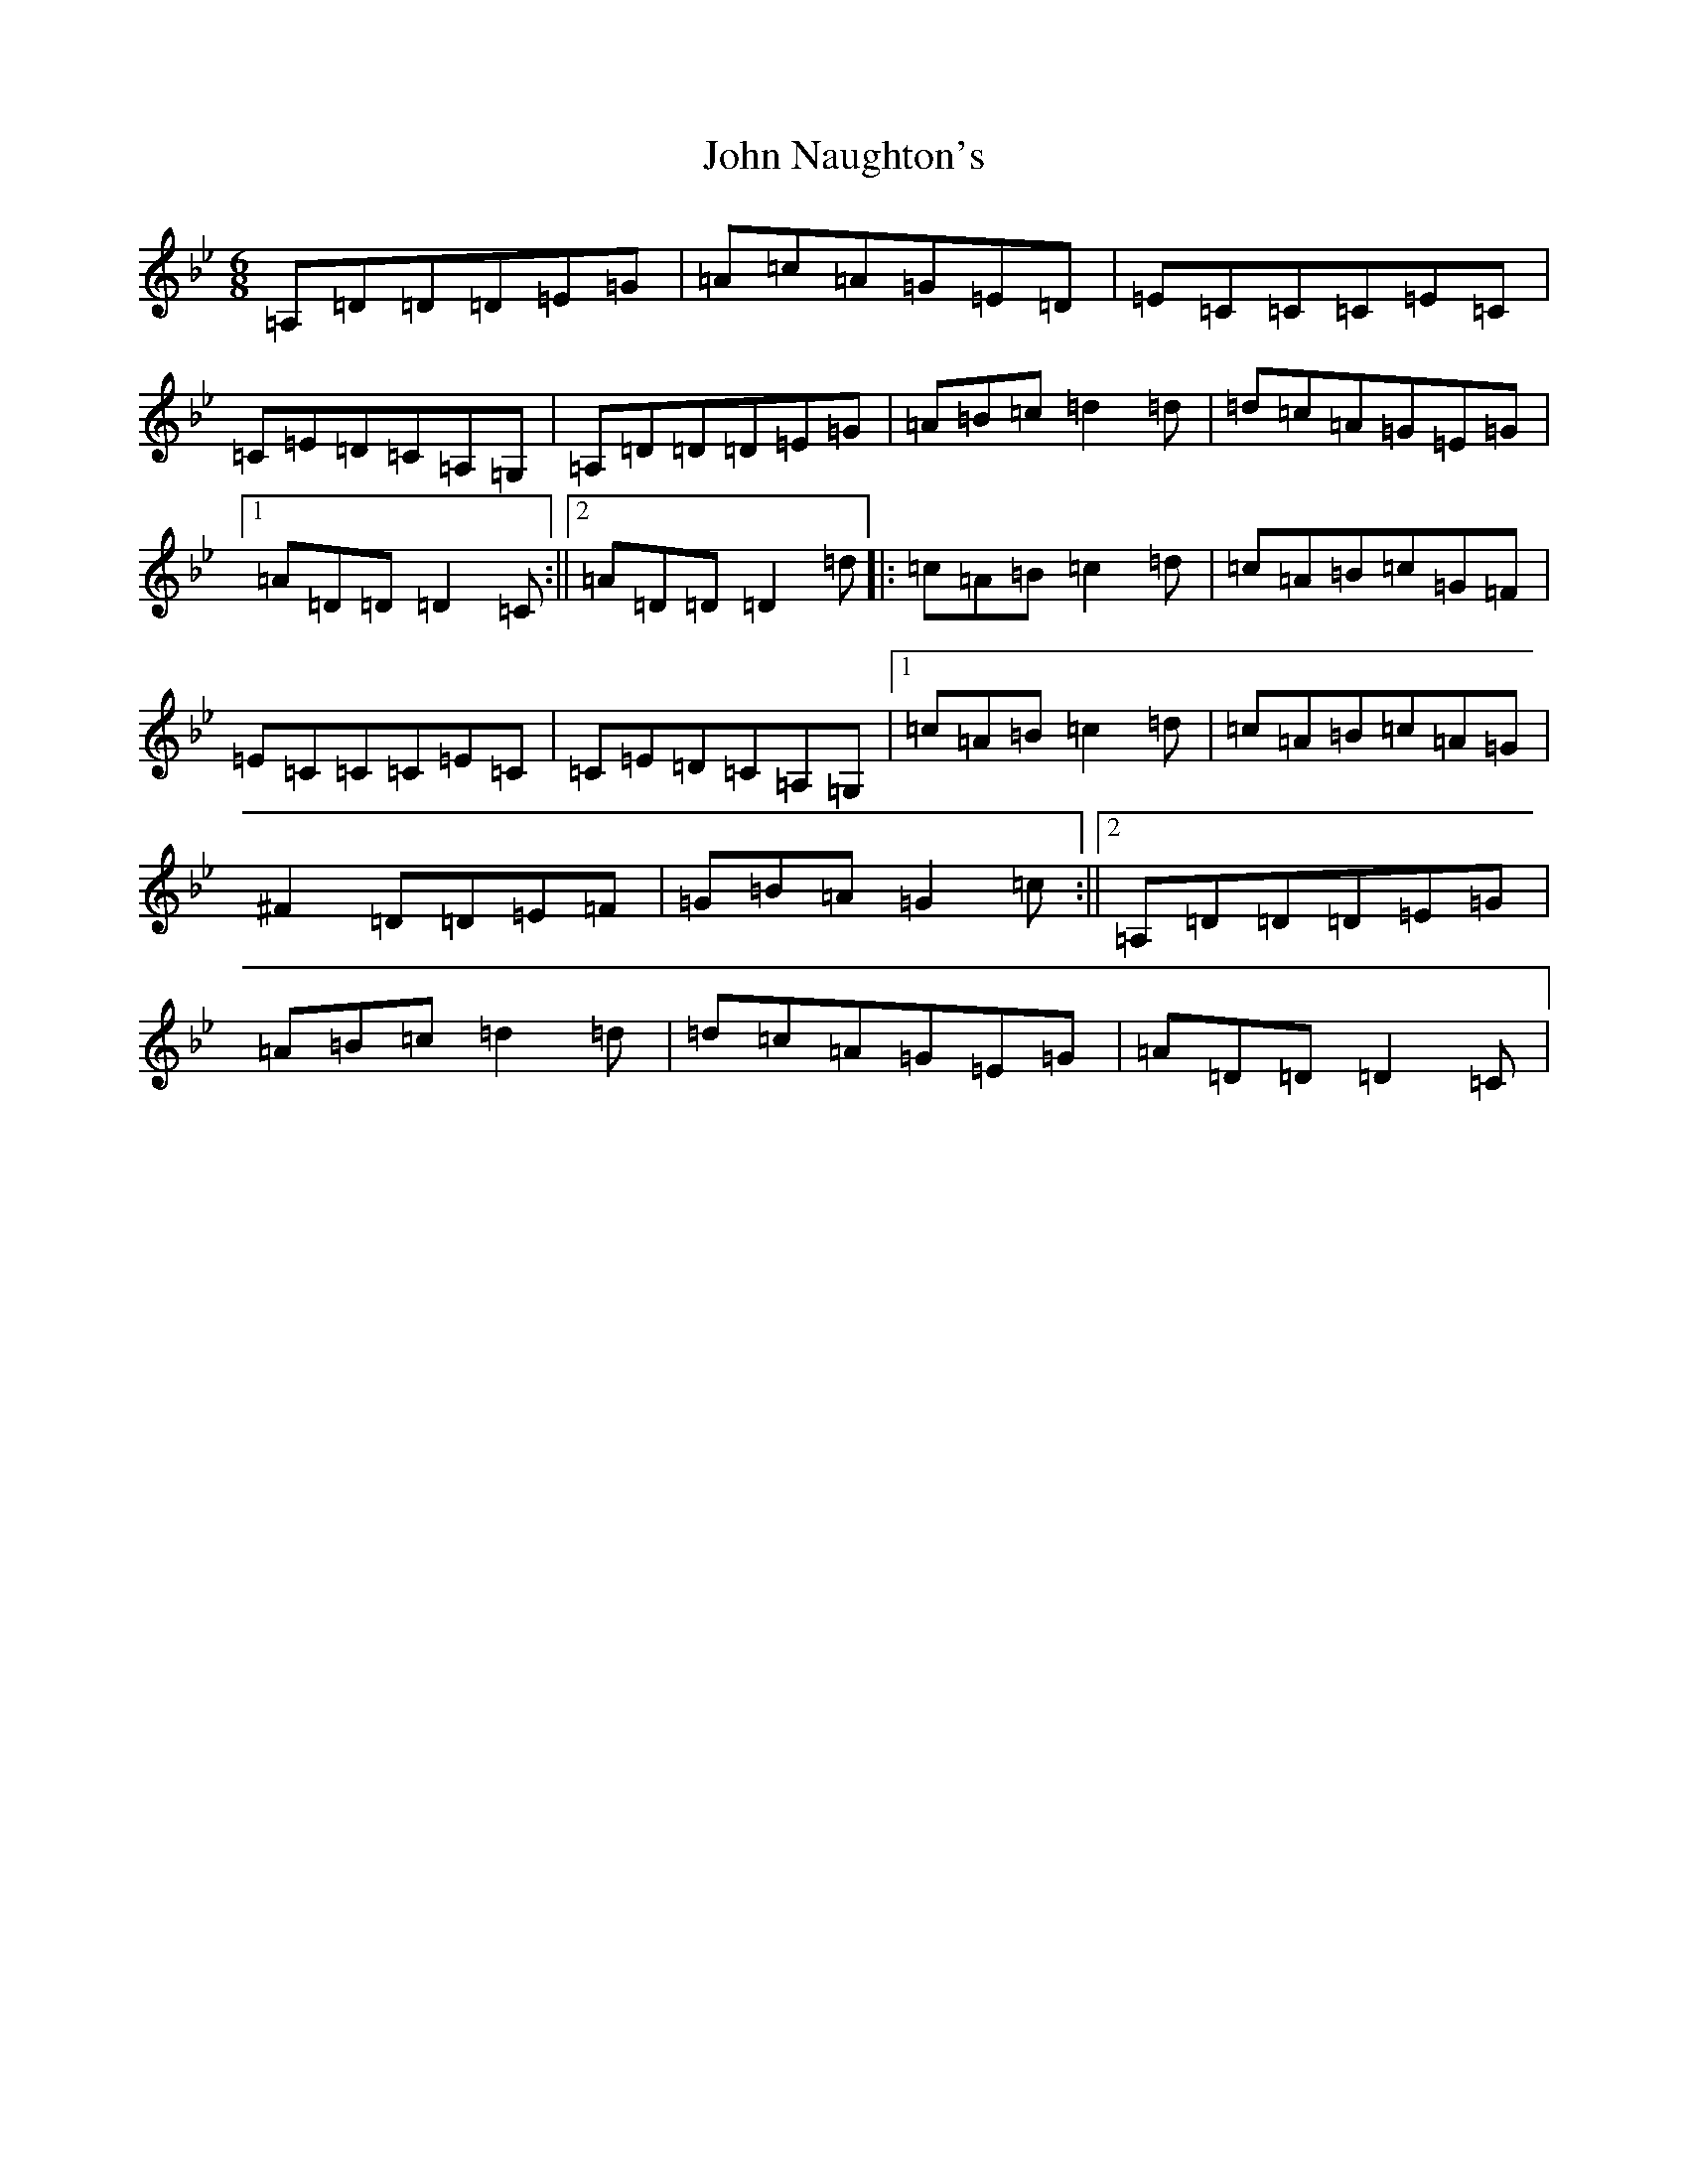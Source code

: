 X: 10827
T: John Naughton's
S: https://thesession.org/tunes/2393#setting15739
Z: G Dorian
R: jig
M: 6/8
L: 1/8
K: C Dorian
=A,=D=D=D=E=G|=A=c=A=G=E=D|=E=C=C=C=E=C|=C=E=D=C=A,=G,|=A,=D=D=D=E=G|=A=B=c=d2=d|=d=c=A=G=E=G|1=A=D=D=D2=C:||2=A=D=D=D2=d|:=c=A=B=c2=d|=c=A=B=c=G=F|=E=C=C=C=E=C|=C=E=D=C=A,=G,|1=c=A=B=c2=d|=c=A=B=c=A=G|^F2=D=D=E=F|=G=B=A=G2=c:||2=A,=D=D=D=E=G|=A=B=c=d2=d|=d=c=A=G=E=G|=A=D=D=D2=C|